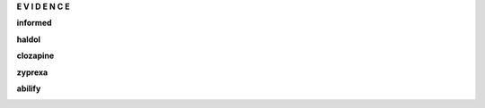 .. _evidence:

.. raw:: html

     <br><br>

.. title:: Evidence

.. raw:: html

    <center><b>

**E V I D E N C E**

.. raw:: html

    </b></center>
    <br>


.. _informed:


**informed**


.. raw:: html

  <br>

.. image:: informed.jpg
    :width: 100%

.. raw:: html

  <br><br>

.. _haldol:


**haldol**


.. raw:: html

  <br>

.. image:: ECHAhaldol.png
    :width: 100%

.. raw:: html

  <br><br>

.. _clozapine:


**clozapine**


.. raw:: html

  <br>


.. image:: ECHAclozapine.png
    :width: 100%


.. raw:: html

  <br><br>

.. _zyprexa:


**zyprexa**


.. raw:: html

  <br>

.. image:: ECHAzyprexa.png
    :width: 100%

.. raw:: html

  <br><br>

.. _abilify:


**abilify**


.. raw:: html

  <br>

.. image:: ECHAabilify.png
     :width: 100%

.. raw:: html

  <br><br>

